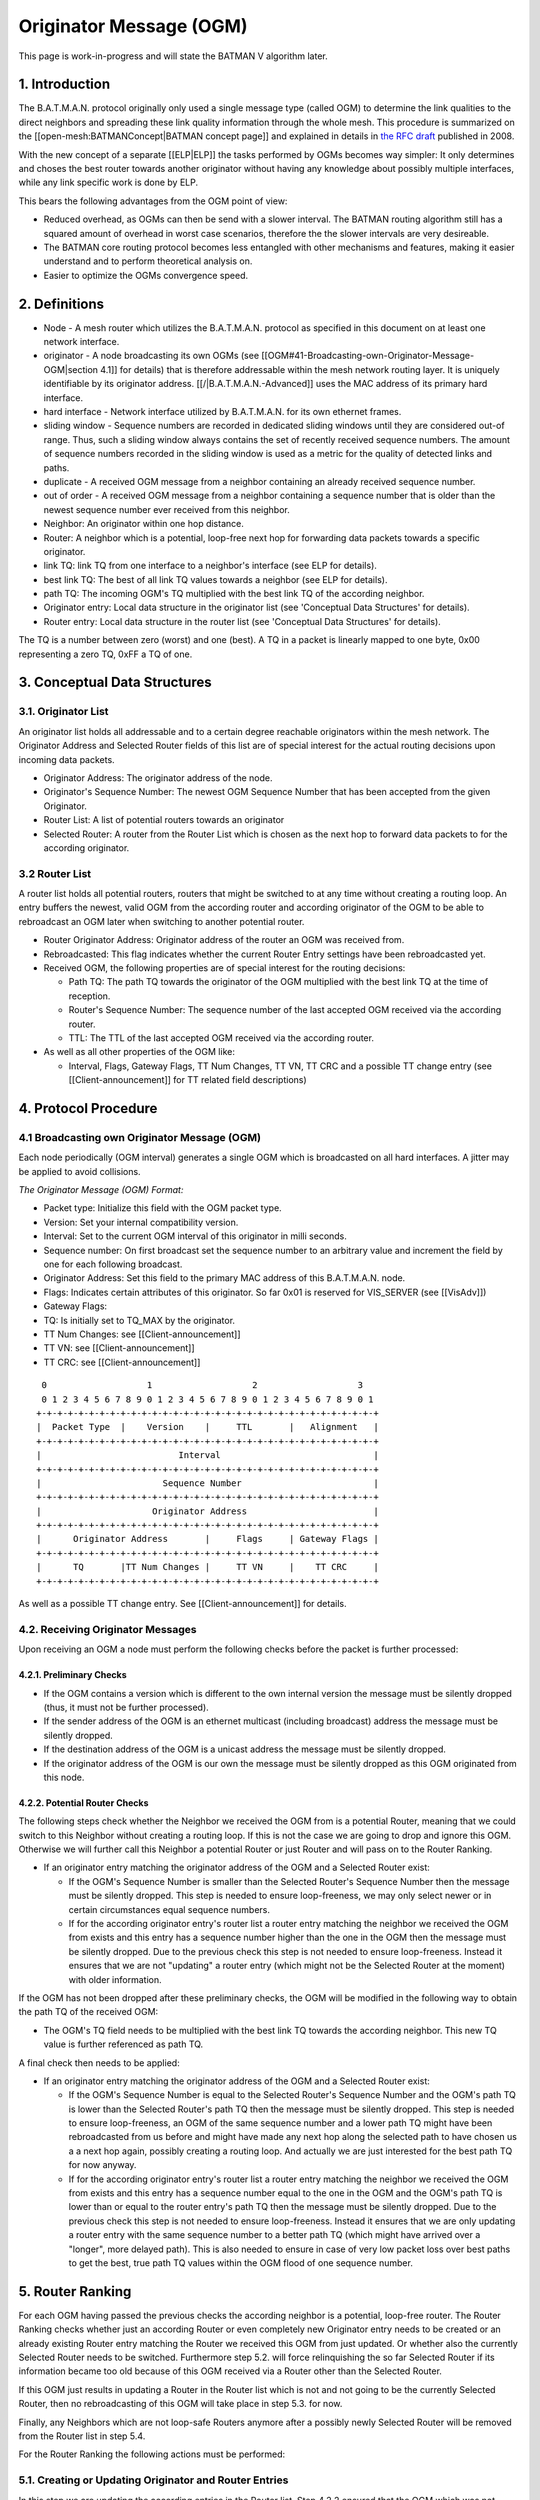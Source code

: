 ========================
Originator Message (OGM)
========================

This page is work-in-progress and will state the BATMAN V algorithm
later.

1. Introduction
===============

The B.A.T.M.A.N. protocol originally only used a single message type
(called OGM) to determine the link qualities to the direct neighbors and
spreading these link quality information through the whole mesh. This
procedure is summarized on the [[open-mesh:BATMANConcept\|BATMAN concept
page]] and explained in details in `the RFC
draft <https://tools.ietf.org/html/draft-wunderlich-openmesh-manet-routing-00>`__
published in 2008.

With the new concept of a separate [[ELP\|ELP]] the tasks performed by
OGMs becomes way simpler: It only determines and choses the best router
towards another originator without having any knowledge about possibly
multiple interfaces, while any link specific work is done by ELP.

This bears the following advantages from the OGM point of view:

-  Reduced overhead, as OGMs can then be send with a slower interval.
   The BATMAN routing algorithm still has a squared amount of overhead
   in worst case scenarios, therefore the the slower intervals are very
   desireable.
-  The BATMAN core routing protocol becomes less entangled with other
   mechanisms and features, making it easier understand and to perform
   theoretical analysis on.
-  Easier to optimize the OGMs convergence speed.

2. Definitions
==============

-  Node - A mesh router which utilizes the B.A.T.M.A.N. protocol as
   specified in this document on at least one network interface.
-  originator - A node broadcasting its own OGMs (see
   [[OGM#41-Broadcasting-own-Originator-Message-OGM\|section 4.1]] for
   details) that is therefore addressable within the mesh network
   routing layer. It is uniquely identifiable by its originator address.
   [[/\|B.A.T.M.A.N.-Advanced]] uses the MAC address of its primary hard
   interface.
-  hard interface - Network interface utilized by B.A.T.M.A.N. for its
   own ethernet frames.
-  sliding window - Sequence numbers are recorded in dedicated sliding
   windows until they are considered out-of range. Thus, such a sliding
   window always contains the set of recently received sequence numbers.
   The amount of sequence numbers recorded in the sliding window is used
   as a metric for the quality of detected links and paths.
-  duplicate - A received OGM message from a neighbor containing an
   already received sequence number.
-  out of order - A received OGM message from a neighbor containing a
   sequence number that is older than the newest sequence number ever
   received from this neighbor.
-  Neighbor: An originator within one hop distance.
-  Router: A neighbor which is a potential, loop-free next hop for
   forwarding data packets towards a specific originator.
-  link TQ: link TQ from one interface to a neighbor's interface (see
   ELP for details).
-  best link TQ: The best of all link TQ values towards a neighbor (see
   ELP for details).
-  path TQ: The incoming OGM's TQ multiplied with the best link TQ of
   the according neighbor.
-  Originator entry: Local data structure in the originator list (see
   'Conceptual Data Structures' for details).
-  Router entry: Local data structure in the router list (see
   'Conceptual Data Structures' for details).

The TQ is a number between zero (worst) and one (best). A TQ in a packet
is linearly mapped to one byte, 0x00 representing a zero TQ, 0xFF a TQ
of one.

3. Conceptual Data Structures
=============================

3.1. Originator List
--------------------

An originator list holds all addressable and to a certain degree
reachable originators within the mesh network. The Originator Address
and Selected Router fields of this list are of special interest for the
actual routing decisions upon incoming data packets.

-  Originator Address: The originator address of the node.
-  Originator's Sequence Number: The newest OGM Sequence Number that has
   been accepted from the given Originator.
-  Router List: A list of potential routers towards an originator
-  Selected Router: A router from the Router List which is chosen as the
   next hop to forward data packets to for the according originator.

3.2 Router List
---------------

A router list holds all potential routers, routers that might be
switched to at any time without creating a routing loop. An entry
buffers the newest, valid OGM from the according router and according
originator of the OGM to be able to rebroadcast an OGM later when
switching to another potential router.

-  Router Originator Address: Originator address of the router an OGM
   was received from.
-  Rebroadcasted: This flag indicates whether the current Router Entry
   settings have been rebroadcasted yet.
-  Received OGM, the following properties are of special interest for
   the routing decisions:

   -  Path TQ: The path TQ towards the originator of the OGM multiplied
      with the best link TQ at the time of reception.
   -  Router's Sequence Number: The sequence number of the last accepted
      OGM received via the according router.
   -  TTL: The TTL of the last accepted OGM received via the according
      router.

-  As well as all other properties of the OGM like:

   -  Interval, Flags, Gateway Flags, TT Num Changes, TT VN, TT CRC and
      a possible TT change entry (see [[Client-announcement]] for TT
      related field descriptions)

4. Protocol Procedure
=====================

4.1 Broadcasting own Originator Message (OGM)
---------------------------------------------

Each node periodically (OGM interval) generates a single OGM which is
broadcasted on all hard interfaces. A jitter may be applied to avoid
collisions.

*The Originator Message (OGM) Format:*

-  Packet type: Initialize this field with the OGM packet type.
-  Version: Set your internal compatibility version.
-  Interval: Set to the current OGM interval of this originator in milli
   seconds.
-  Sequence number: On first broadcast set the sequence number to an
   arbitrary value and increment the field by one for each following
   broadcast.
-  Originator Address: Set this field to the primary MAC address of this
   B.A.T.M.A.N. node.
-  Flags: Indicates certain attributes of this originator. So far 0x01
   is reserved for VIS\_SERVER (see [[VisAdv]])
-  Gateway Flags:
-  TQ: Is initially set to TQ\_MAX by the originator.
-  TT Num Changes: see [[Client-announcement]]
-  TT VN: see [[Client-announcement]]
-  TT CRC: see [[Client-announcement]]

::

      0                   1                   2                   3
      0 1 2 3 4 5 6 7 8 9 0 1 2 3 4 5 6 7 8 9 0 1 2 3 4 5 6 7 8 9 0 1
     +-+-+-+-+-+-+-+-+-+-+-+-+-+-+-+-+-+-+-+-+-+-+-+-+-+-+-+-+-+-+-+-+
     |  Packet Type  |    Version    |     TTL       |   Alignment   |
     +-+-+-+-+-+-+-+-+-+-+-+-+-+-+-+-+-+-+-+-+-+-+-+-+-+-+-+-+-+-+-+-+
     |                          Interval                             |
     +-+-+-+-+-+-+-+-+-+-+-+-+-+-+-+-+-+-+-+-+-+-+-+-+-+-+-+-+-+-+-+-+
     |                       Sequence Number                         |
     +-+-+-+-+-+-+-+-+-+-+-+-+-+-+-+-+-+-+-+-+-+-+-+-+-+-+-+-+-+-+-+-+
     |                     Originator Address                        |
     +-+-+-+-+-+-+-+-+-+-+-+-+-+-+-+-+-+-+-+-+-+-+-+-+-+-+-+-+-+-+-+-+
     |      Originator Address       |     Flags     | Gateway Flags |
     +-+-+-+-+-+-+-+-+-+-+-+-+-+-+-+-+-+-+-+-+-+-+-+-+-+-+-+-+-+-+-+-+
     |      TQ       |TT Num Changes |     TT VN     |    TT CRC     |
     +-+-+-+-+-+-+-+-+-+-+-+-+-+-+-+-+-+-+-+-+-+-+-+-+-+-+-+-+-+-+-+-+

As well as a possible TT change entry. See [[Client-announcement]] for
details.

4.2. Receiving Originator Messages
----------------------------------

Upon receiving an OGM a node must perform the following checks before
the packet is further processed:

4.2.1. Preliminary Checks
~~~~~~~~~~~~~~~~~~~~~~~~~

-  If the OGM contains a version which is different to the own internal
   version the message must be silently dropped (thus, it must not be
   further processed).
-  If the sender address of the OGM is an ethernet multicast (including
   broadcast) address the message must be silently dropped.
-  If the destination address of the OGM is a unicast address the
   message must be silently dropped.
-  If the originator address of the OGM is our own the message must be
   silently dropped as this OGM originated from this node.

4.2.2. Potential Router Checks
~~~~~~~~~~~~~~~~~~~~~~~~~~~~~~

The following steps check whether the Neighbor we received the OGM from
is a potential Router, meaning that we could switch to this Neighbor
without creating a routing loop. If this is not the case we are going to
drop and ignore this OGM. Otherwise we will further call this Neighbor a
potential Router or just Router and will pass on to the Router Ranking.

-  If an originator entry matching the originator address of the OGM and
   a Selected Router exist:

   -  If the OGM's Sequence Number is smaller than the Selected Router's
      Sequence Number then the message must be silently dropped. This
      step is needed to ensure loop-freeness, we may only select newer
      or in certain circumstances equal sequence numbers.
   -  If for the according originator entry's router list a router entry
      matching the neighbor we received the OGM from exists and this
      entry has a sequence number higher than the one in the OGM then
      the message must be silently dropped. Due to the previous check
      this step is not needed to ensure loop-freeness. Instead it
      ensures that we are not "updating" a router entry (which might not
      be the Selected Router at the moment) with older information.

If the OGM has not been dropped after these preliminary checks, the OGM
will be modified in the following way to obtain the path TQ of the
received OGM:

-  The OGM's TQ field needs to be multiplied with the best link TQ
   towards the according neighbor. This new TQ value is further
   referenced as path TQ.

A final check then needs to be applied:

-  If an originator entry matching the originator address of the OGM and
   a Selected Router exist:

   -  If the OGM's Sequence Number is equal to the Selected Router's
      Sequence Number and the OGM's path TQ is lower than the Selected
      Router's path TQ then the message must be silently dropped. This
      step is needed to ensure loop-freeness, an OGM of the same
      sequence number and a lower path TQ might have been rebroadcasted
      from us before and might have made any next hop along the selected
      path to have chosen us a a next hop again, possibly creating a
      routing loop. And actually we are just interested for the best
      path TQ for now anyway.
   -  If for the according originator entry's router list a router entry
      matching the neighbor we received the OGM from exists and this
      entry has a sequence number equal to the one in the OGM and the
      OGM's path TQ is lower than or equal to the router entry's path TQ
      then the message must be silently dropped. Due to the previous
      check this step is not needed to ensure loop-freeness. Instead it
      ensures that we are only updating a router entry with the same
      sequence number to a better path TQ (which might have arrived over
      a "longer", more delayed path). This is also needed to ensure in
      case of very low packet loss over best paths to get the best, true
      path TQ values within the OGM flood of one sequence number.

5. Router Ranking
=================

For each OGM having passed the previous checks the according neighbor is
a potential, loop-free router. The Router Ranking checks whether just an
according Router or even completely new Originator entry needs to be
created or an already existing Router entry matching the Router we
received this OGM from just updated. Or whether also the currently
Selected Router needs to be switched. Furthermore step 5.2. will force
relinquishing the so far Selected Router if its information became too
old because of this OGM received via a Router other than the Selected
Router.

If this OGM just results in updating a Router in the Router list which
is not and not going to be the currently Selected Router, then no
rebroadcasting of this OGM will take place in step 5.3. for now.

Finally, any Neighbors which are not loop-safe Routers anymore after a
possibly newly Selected Router will be removed from the Router list in
step 5.4.

For the Router Ranking the following actions must be performed:

5.1. Creating or Updating Originator and Router Entries
-------------------------------------------------------

In this step we are updating the according entries in the Router list.
Step 4.2.2 ensured that the OGM which was not dropped yet is actually
containing either newer (higher sequence number) information - which is
a loop-safe, possible choice because that Router or any next hop on that
path did not and will not be allowed to switch back to a lower sequence
number again (like the lower sequence number we would have). Or
information of the same originator's OGM flooding round, the same
sequence number, as the currently Selected Router but with that OGM
having travelled along a better path (better due to a higher path TQ of
this OGM - and note that an OGM having travelled along such a better
path can never have travelled over us before, as then the path TQ would
have to be worse and not better in such a case as with each hop the path
TQ gets at least 1/255 worse due to the Hop Penalty, see section 7.1).
The OGM with the properties just stated might also have been received
from a Neighbor which we do not have a Router entry - or even an
Originator entry yet which will be created in that case first.

More precisely, the following steps need to be undertaken in the
updating and creating process:

-  If no originator entry matching the originator address of the OGM
   exists:

   -  Create a new originator entry with the originator address and
      originator's sequence number set to ones from the OGM.

-  If no router entry matching the OGM's originator and the neighbor the
   OGM was received from exists:

   -  Create a new router entry with the Router Address set to the
      address of the Router we received the OGM from. Buffer the
      complete OGM in this entry.
   -  Unset this new router entry's Rebroadcasted flag.

-  Otherwise:

   -  Delete the old buffered OGM and buffer this newly received OGM
      instead.
   -  Unset the Rebroadcasted flag in this matching router entry.

5.2. Purging Outdated Router Entries
------------------------------------

It might happen that for instance from a certain Neighbor we would
receive an OGM of perfect quality first and will chose that Router.
However after that the path over that Selected Router could suddenly be
jammed, leading to no more updates from that Router, resulting in a
stale entry. Newer and newer (higher sequence number) OGMs might arrive
over other potential Routers, but would never be chosen because of a
path TQ never being better than perfect, highest path TQ of the
currently Selected Router. Therefore we need to at some point consider
this Selected Router as outdated and switch to one of the alternative,
loop-free Routers in our list which provide more up-to-date information.
This is not being done time-based but based on the sequence number, a
Selected Router may only be chosen if its OGM has not been older than
OGM\_SEQ\_RANGE sequence numbers.

Note that a lower OGM\_SEQ\_RANGE favours chosing Routers with the
most-up-to date information: This especially penalizes asymmetric links
and paths - although we do not receive that many OGMs from such a Router
with such an asymmetric path (showing a not that good receive quality),
it might still be the best choice for transmitting our own data packets
though. And could lead to fast route flapping also in symmetric
topologies when OGMs in general have a low probability of arrival.
However having a too large OGM\_SEQ\_RANGE might favour too old,
outdated information too much, as described with the example before.

More precisely we have to:

-  If the OGM's Sequence Number is newer than the Originator's Sequence
   Number:

   -  The new Originator's Sequence Number must be set to the Sequence
      Number contained in the received OGM.
   -  for all Routers of the OGM's originator: if (Originator's Sequence
      Number - Router's Sequence Number) > OGM\_SEQ\_RANGE, purge the
      router from the OGM's originator's Router List.

Note that neither applying this outdated Router purging harms
loop-freeness as we would Select a new Router with a higher sequence
number in section 5.3. and again, the Router that would be selected next
or any next hop behind it would not have selected us or will not select
us due to them not being allowed to switch back to a lower sequence
number again. Nor is this purging of outdated Routers needed to ensure
loop-freeness. It is just an optimization for certain scenarios as
described previously.

Also note, that this step can result in rebroadcasting an OGM in step
5.3. which is not the one we have actually received and are currently
processing - which is intended: This incoming OGM might be the cause of
purging outdated entries, however there might be still other loop-free
Routers in the Router list which have a higher path TQ and are therefore
more desirable to chose as the new Selected Router than the Router we
received this OGM from.

5.3. Switching to (or Keeping) best Router
------------------------------------------

This step ensures a good Router selection to the best knowledge of a
node. As the Router list only keeps potential, loop-free nodes (due to
steps 4.2.2 and 5.4) which are further not too old (due to step 5.2) we
can now freely choose any node from this list. If in this round we got
an OGM of a Router which we did not and will not chose as the Selected
Router (due to a lower path TQ, although it would be feasible to chose
it due to a newer sequence number of this OGM), than we just updated
this Routers values, without selecting it. Instead the next steps will
chose the same old Router (which is not the one we received the current
OGM from) again - but will avoid rebroadcasting the OGM of the old,
though still best old and newly Selected Router, due to the
Rebroadcasted flag.

Specifically, we must undertake the following actions:

-  Set the Selected Router to the Router with the highest path TQ.
-  If the Selected Router's Rebroadcasted flag is not set:

   -  Rebroadcast the OGM of this Selected Router.
   -  Set the Selected Router's Rebroadcasted flag.

5.4. Purging non-potential Routers
----------------------------------

When rebroadcasting a new OGM certain other Routers do not guarantee
loop-freeness anymore. We can still chose the Routers from our list that
either have broadcasted a higher sequence number than the one we might
have just rebroadcasted, they or any next hop behind them are not
allowed to switch their route to a lower sequence number (like the one
we might just have rebroadcasted) again. Or we could chose any router in
the list with the same sequence number and a higher path TQ than the one
of the Selected Router (though this will not be the case, because step
5.3. ensured that we are already chosing the Router with the highest
path TQ from our Router list). In all other cases we do not consider
these Neighbors as potential Routers anymore, they or any next hop
behind them might start chosing us as their router without us noticing.
Therefore we remove them from the list to ensure a safe Router list:

If an OGM was rebroadcasted in the previous step:

-  Purge all routers with a sequence number smaller than the Selected
   Router's Sequence Number.
-  Purge all routers with a sequence number equal to the Selected
   Router's Sequence Number and a path TQ smaller than the Selected
   Router's path TQ.

Note: If no OGM was rebroadcasted in the previous section then no
purging will be done in this section anyways. However the "If" shall
emphasize, that not the switching of the Selected Router makes the
router list clean-up in this section mandatory to ensure loop-freeness,
but the rebroadcasting of an OGM does.

6. Re-broadcasting other nodes' OGMs
------------------------------------

When an OGM is to be re-broadcasted some of the message fields must be
changed others must be left unchanged. All fields not mentioned in the
following section remain untouched:

-  The TTL must be decremented by one. If the TTL becomes zero (after
   the decrementation) the packet must be dropped.
-  The hop penalty must be applied on the OGM's TQ field. See 'Penalties
   - Hop Penalty' for further details. If the OGM's TQ becomes zero
   (after hop penalty) the packet must be dropped.

7. Penalties
============

7.1 Hop Penalty
---------------

In certain network setups the link quality between neighbors is very
similar whereas the number of hops is not. In these scenarios it is
desirable to chose the shortest path to reduce latency and to safe
bandwidth (especially on wireless mediums). The hop penalty is a value
greater than zero and smaller or equal to one. It is a fixed value but
may be changed during runtime. The hop penalty is applied on an outgoing
OGM in the followig way:

-  Outgoing OGM's TQ = path TQ \* (1 - hop penalty)

The result always needs to be rounded down to ensure that an outgoing
OGM's TQ is always smaller than the incoming OGM's TQ.

8. Proposed Values for Constants
================================

OGM\_SEQ\_RANGE: 5

TQ\_MAX: 0xFF

Appendix
========

Questions
---------

-  Where to add the description of the data packet forwarding + bonding
   mode description? Which object should the bonding interface stuff be
   added to?
-  Should the further optimization 'Resend OGMs with flags etc. of
   newest OGM' already be part of the standard?

Notes
-----

-  Section 'Receiving other nodes' OGMs' ensures the loop-freeness - any
   OGM having past that part and is accepted and loop-safe and can
   potentially be used as a (new) router
-  'Router Ranking' purges routers that are outdated in terms of
   sequence number and selects the routers with the highest path TQ. It
   further updates the status of the according router the OGm was
   received from.
-  With the simple ELP link quality handling the EIGRP/BABEL feasibility
   is not necessary as any router we could switch to due to EIGRP
   feasibility but not due to DSDV feasibility is actually a *worse*
   choice as that router would have a lower path TQ.
-  The ELP link quality information could possibly be made more use of.
   For now, it is always applied very early when receiving the OGM and
   never considered anymore. It could allow us to (a) switch to another
   router when the link quality of our currently selected router got
   worse without needing a higher sequence number of the other router
   (with the help of EIGRP feasibility). Or (b) allow us to avoid
   switching to a new, other router upon receiving an OGM from a router
   other than our selected router because the link quality towards our
   currently selected router (and therefore its path TQ) increased a lot
   since we last received the OGM of our currently selected router. So
   there is potential to optimize things within the *same* sequence
   number, but that'd make things more complex and error prune of
   course. The way it is stated here for BATMAN V at the moment should
   be rather straight-forward and clear and make it rather unlikely that
   we'd miss a case where a routing loop could occure (both conception
   and implementation wise).
-  OGM\_SEQ\_DIFF: The larger, the more we are (a) relying on / sticking
   to maybe outdated path TQ information and (b) giving asymmetric links
   a chance to being chosen as a route, © possibly reducing route
   flapping towards asymmetric links and (d) possibly reducing route
   flapping in low path TQ topologies where only every X OGMs arrive
   anyway.
-  (If a node does not rebroadcast OGMs, it could safely switch the
   route to any neighbor at any time; if it only rebroadcasts some, it
   might switch to some other routers more often - routes are getting
   EIGRP feasible more often. Maybe some potential to optimize things in
   the 'Router Ranking here later?)

Changes between OGMs in BATMAN IV and BATMAN V
==============================================

Renaming
--------

-  Global TQ renamed to Path TQ
-  Local TQ renamed to Link TQ

Removal of Global TQ Window and gl. TQ Averaging
------------------------------------------------

Only remember last Path TQ and its sequence number as well as the
highest
sequence number of an originator node received. The window size is
substituted by a
SEQ\_DIFF\_MAX (default: 5). A neighbor node is being purged from the
router list
if orig\_node\ [STRIKEOUT:last\_seqno] router->last\_seqno >
SEQ\_DIFF\_MAX.

Removed previous sender field
-----------------------------

Bonding Mode using NDP's link qualities
---------------------------------------

Removal of secondary interface originators
------------------------------------------

Instead when receiving an OGM, always the best link quality measured
by NDP
will be substracted from the OGM. This shall make multiple interfaces
transparent from the OGM algorithm.

Removal of PRIMARIES\_FIRST\_HOP + DIRECTLINK flag
--------------------------------------------------

PRIMARIES\_FIRST\_HOP flag is no more needed as there will be just one
primary originator a.k.
originator.

Removal of bidirectional link check
-----------------------------------

Asymetric Penalty should be better and enough.

(Re)Introduce strict OGM forwarding policy
------------------------------------------

To avoid routing loops. MGO/batping mechanism will compensate for
convergence speed performance.

Optimized Route Switching in case of outdated currently selected router
-----------------------------------------------------------------------

Before in BATMAN IV if a node was receiving an OGM with a sequence
number that caused the
currently selected router to be moved outside of the global TQ window
(e.g. receiving an
OGM with an originator's sequence number + 5) the route were switched
to the router this
OGM just came from. However although the sequence number is very new
and ensures loop-freeness,
the global TQ via this hop might be very low and therefore this router
being a bad choice.
As the now newly selected, possibly bad router has the highest
sequence number, it is
more "difficult" than necessary for another, better neighbor to become
the new router.

In BATMAN V, when the sequence number of the currently selected router
becomes too low,
a node may switch to a different router, a neighbor other then the one
we just received the OGM from:
It will switch to the router with the highest path TQ which is still
in the OGM\_SEQ\_DIFF\_LIMIT
and rebroadcast its buffered OGM instead of the just received OGM. The
just received OGM will
still be buffered (router-addr + seqno + path-TQ) though.

Strict hop-penalty
------------------

In BATMAN V the hop penalty always decreases the OGM's path TQ (at
least by 1/255: minimum selectable
hop penalty: 1, path TQ always rounded downwards)

Routing loops could potentially occure if a link has 0% packet loss and:

-  Either if the hop penalty is set to 0.
-  (Or if the received OGMs path TQ is very low (and hop penalty would
   not change the path TQ
   due to rounding issues?)

Question: Or is the TTL check in the Router Ranking actually enough?
Anyways, I guess having always
monotonically decreasing path TQ values of an OGM upon rebroadcasts is
probably also easier to prove
to be loop-free. And shouldn't harm anything - therefore I'd have a
better feeling with that change.

Increase NDP window size to 128 packets
---------------------------------------

With removing the Path TQ averaging, things will get too unstable
otherwise. Should be
later substituted with an EWMA [1].

--------------

Further Ideas for Optimizations
===============================

Resend OGMs with flags etc. of newest OGM
-----------------------------------------

An accepted router with the highest sequence number has the most
up-to-date information about 'Flags', 'Gateway Flags' (and also TT \*?),
they do not have to be stored once per router, once per originator entry
is enough. And any rebroadcasted OGM could update these fields from the
most-up-to-date router. Might make things a little more "complex".

Also aggregate different packet types
-------------------------------------

For instance NDP + OGMs to reduce number of packets sent.

Positive Feedback OGM rebroadcasting
------------------------------------

When for any originator thes compared to the link quality used for the
last rebroadcasted OGM, resend the same OGM but with the path TQ
multiplied with the new, better link TQ value instead.

No OGMs if no hosts
-------------------

To be able to reduce the overhead by just putting some intelligent
"repeater" nodes somewhere without them sending their own OGMs

OGM forwarding optimizations in asymmetric neighborhoods
--------------------------------------------------------

An asymmetric link can either mean that (a) TQ >> RQ or (b) TQ << RQ.
For OGMs only (b) causes trouble and reduces the propagation time of
an OGM
and would therefore be the case to optimize.

A node with a neighborhood with asymmetric links as in case (b) can be
further
devided in the following three cases:

-  Church-Tower-Scenario: A node in the valley has symmetric links to
   most of its close neighbors.
   However there might be a few or a single, distant neighbor with an
   asymmetric link TQ << RQ
   where the same node is receiving fine from but cannot forward packets
   that well to.
-  "Valley"-Scenario: A node is surrounded by nodes with a higher
   transmit power, therefore
   for most of its neighbors the link is asymmetric with TQ << RQ.
-  Or mixtures

The scenarios could be detected via NDP.

Extra OGM Unicasting
~~~~~~~~~~~~~~~~~~~~

In the Church-Tower-Scenario extra OGMs could be forwarded via unicast
to the few nodes.
(Extra OGM broadcasts would be unfair for the other neighbors)

Extra OGM Broadcasting
~~~~~~~~~~~~~~~~~~~~~~

For the "Valley"-Scenario an OGM could be broadcasted more than once.
(Extra OGM Unicasting might result in too many packets)

